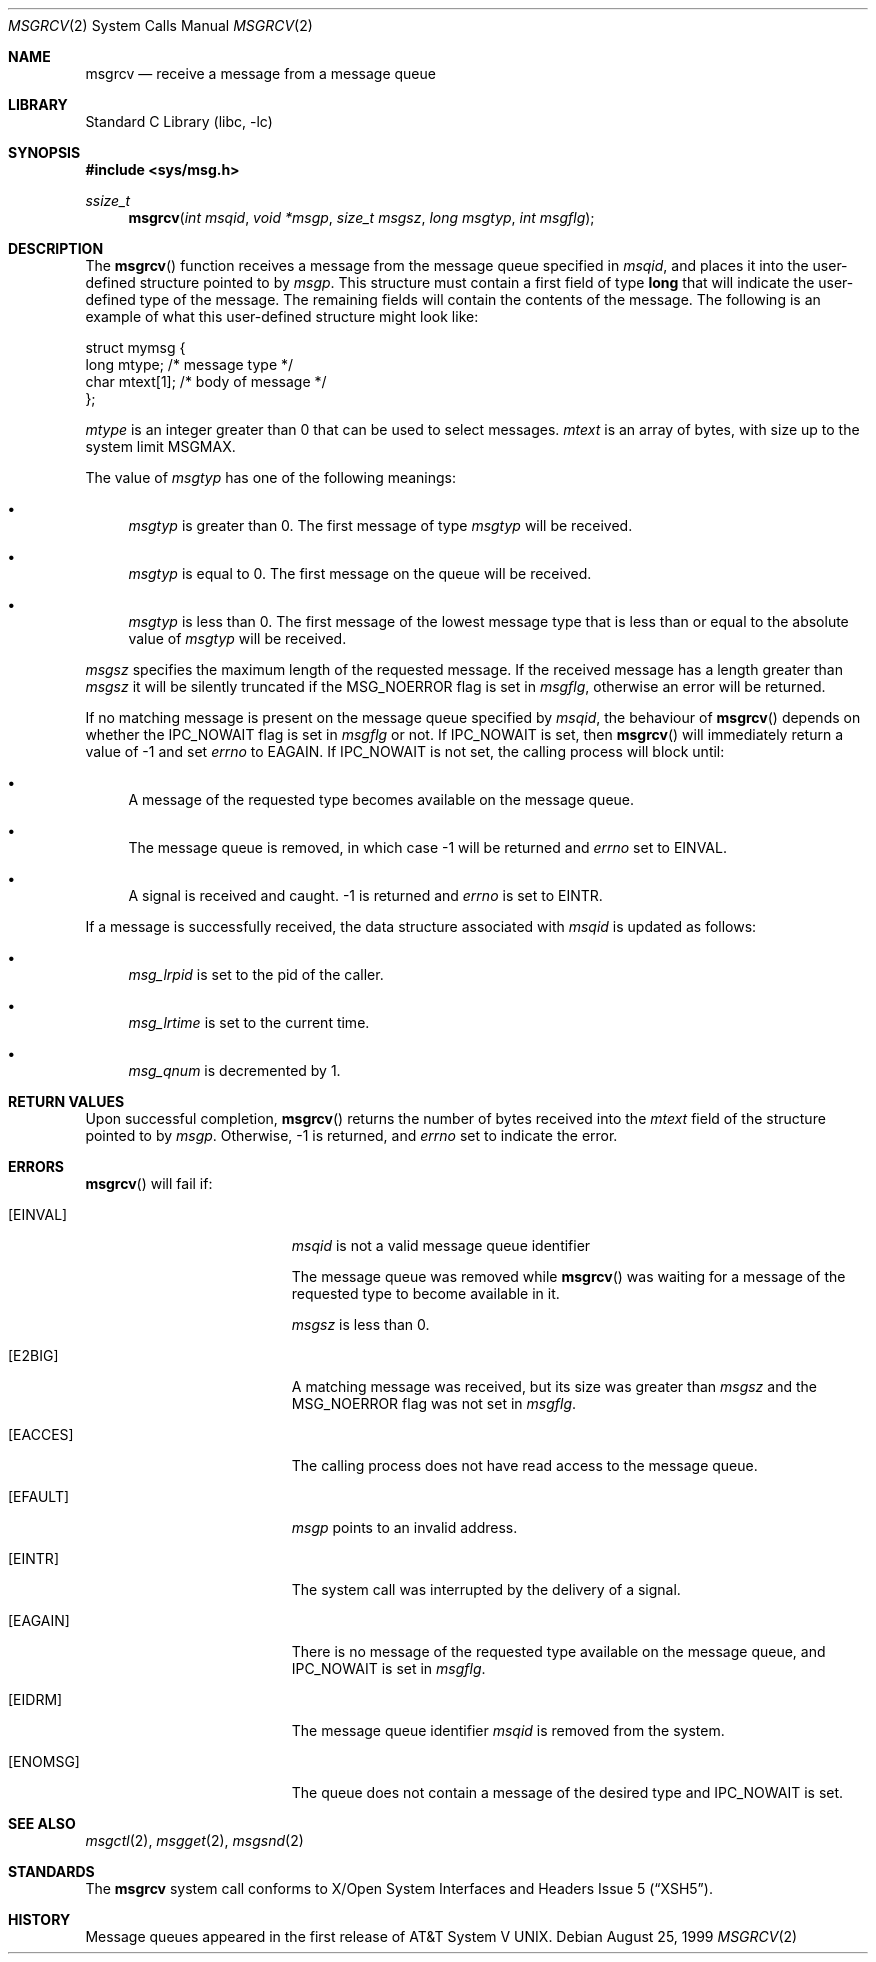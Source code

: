.\"	$NetBSD: msgrcv.2,v 1.10 1999/12/02 21:42:38 kleink Exp $
.\"
.\" Copyright (c) 1995 Frank van der Linden
.\" All rights reserved.
.\"
.\" Redistribution and use in source and binary forms, with or without
.\" modification, are permitted provided that the following conditions
.\" are met:
.\" 1. Redistributions of source code must retain the above copyright
.\"    notice, this list of conditions and the following disclaimer.
.\" 2. Redistributions in binary form must reproduce the above copyright
.\"    notice, this list of conditions and the following disclaimer in the
.\"    documentation and/or other materials provided with the distribution.
.\" 3. All advertising materials mentioning features or use of this software
.\"    must display the following acknowledgement:
.\"      This product includes software developed for the NetBSD Project
.\"      by Frank van der Linden
.\" 4. The name of the author may not be used to endorse or promote products
.\"    derived from this software without specific prior written permission
.\"
.\" THIS SOFTWARE IS PROVIDED BY THE AUTHOR ``AS IS'' AND ANY EXPRESS OR
.\" IMPLIED WARRANTIES, INCLUDING, BUT NOT LIMITED TO, THE IMPLIED WARRANTIES
.\" OF MERCHANTABILITY AND FITNESS FOR A PARTICULAR PURPOSE ARE DISCLAIMED.
.\" IN NO EVENT SHALL THE AUTHOR BE LIABLE FOR ANY DIRECT, INDIRECT,
.\" INCIDENTAL, SPECIAL, EXEMPLARY, OR CONSEQUENTIAL DAMAGES (INCLUDING, BUT
.\" NOT LIMITED TO, PROCUREMENT OF SUBSTITUTE GOODS OR SERVICES; LOSS OF USE,
.\" DATA, OR PROFITS; OR BUSINESS INTERRUPTION) HOWEVER CAUSED AND ON ANY
.\" THEORY OF LIABILITY, WHETHER IN CONTRACT, STRICT LIABILITY, OR TORT
.\" (INCLUDING NEGLIGENCE OR OTHERWISE) ARISING IN ANY WAY OUT OF THE USE OF
.\" THIS SOFTWARE, EVEN IF ADVISED OF THE POSSIBILITY OF SUCH DAMAGE.
.\"
.Dd August 25, 1999
.Dt MSGRCV 2
.Os
.Sh NAME
.Nm msgrcv
.Nd receive a message from a message queue
.Sh LIBRARY
.Lb libc
.Sh SYNOPSIS
.Fd #include <sys/msg.h>
.Ft ssize_t
.Fn msgrcv "int msqid" "void *msgp" "size_t msgsz" "long msgtyp" "int msgflg"
.Sh DESCRIPTION
The
.Fn msgrcv
function receives a message from the message queue specified in
.Fa msqid ,
and places it into the user-defined structure pointed to by
.Fa msgp .
This structure must contain a first field of type
.Sy long
that will indicate the user-defined type of the message.  The remaining
fields will contain the contents of the message.  The following is
an example of what this user-defined structure might look like:
.Bd -literal
struct mymsg {
    long mtype;    /* message type */
    char mtext[1]; /* body of message */
};
.Ed
.Pp
.Va mtype
is an integer greater than 0 that can be used to select messages.
.Va mtext
is an array of bytes, with size up to the system limit
.Dv MSGMAX .
.Pp
The value of
.Fa msgtyp
has one of the following meanings:
.Bl -bullet
.It
.Fa msgtyp
is greater than 0. The first message of type
.Fa msgtyp
will be received.
.It
.Fa msgtyp
is equal to 0. The first message on the queue will be received.
.It
.Fa msgtyp
is less than 0. The first message of the lowest message type that is
less than or equal to the absolute value of
.Fa msgtyp
will be received.
.El
.Pp
.Fa msgsz
specifies the maximum length of the requested message. If the received
message has a length greater than
.Fa msgsz
it will be silently truncated if the
.Dv MSG_NOERROR
flag is set in
.Fa msgflg ,
otherwise an error will be returned.
.Pp
If no matching message is present on the message queue specified by
.Fa msqid ,
the behaviour of
.Fn msgrcv
depends on whether the
.Dv IPC_NOWAIT
flag is set in
.Fa msgflg
or not. If
.Dv IPC_NOWAIT
is set, then
.Fn msgrcv
will immediately return a value of -1 and set
.Va errno
to
.Er EAGAIN .
If
.Dv IPC_NOWAIT
is not set, the calling process will block until:
.Bl -bullet
.It
A message of the requested type becomes available on the message queue.
.It
The message queue is removed, in which case -1 will be returned and
.Va errno
set to
.Er EINVAL .
.It
A signal is received and caught. -1 is returned and
.Va errno
is set to
.Er EINTR .
.El
.Pp
If a message is successfully received, the data structure associated with
.Fa msqid
is updated as follows:
.Bl -bullet
.It
.Va msg_lrpid
is set to the pid of the caller.
.It
.Va msg_lrtime
is set to the current time.
.It
.Va msg_qnum
is decremented by 1.
.El
.Sh RETURN VALUES
Upon successful completion,
.Fn msgrcv
returns the number of bytes received into the
.Va mtext
field of the structure pointed to by
.Fa msgp .
Otherwise, -1 is returned, and
.Va errno
set to indicate the error.
.Sh ERRORS
.Fn msgrcv
will fail if:
.Bl -tag -width Er
.It Bq Er EINVAL
.Fa msqid
is not a valid message queue identifier
.Pp
The message queue was removed while
.Fn msgrcv
was waiting for a message of the requested type to become available in it.
.Pp
.Fa msgsz
is less than 0.
.It Bq Er E2BIG
A matching message was received, but its size was greater than
.Fa msgsz
and the
.Dv MSG_NOERROR
flag was not set in
.Fa msgflg .
.It Bq Er EACCES
The calling process does not have read access to the message queue.
.It Bq Er EFAULT
.Fa msgp
points to an invalid address.
.It Bq Er EINTR
The system call was interrupted by the delivery of a signal.
.It Bq Er EAGAIN
There is no message of the requested type available on the message queue,
and
.Dv IPC_NOWAIT
is set in
.Fa msgflg .
.It Bq Er EIDRM
The message queue identifier
.Fa msqid
is removed from the system.
.It Bq Er ENOMSG
The queue does not contain a message of the desired type and
.Dv IPC_NOWAIT
is set.
.El
.Sh SEE ALSO
.Xr msgctl 2 ,
.Xr msgget 2 ,
.Xr msgsnd 2
.Sh STANDARDS
The
.Nm
system call conforms to
.St -xsh5 .
.Sh HISTORY
Message queues appeared in the first release of
.At V .
